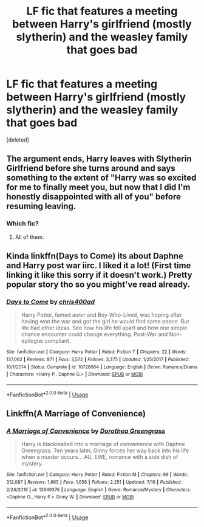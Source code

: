 #+TITLE: LF fic that features a meeting between Harry's girlfriend (mostly slytherin) and the weasley family that goes bad

* LF fic that features a meeting between Harry's girlfriend (mostly slytherin) and the weasley family that goes bad
:PROPERTIES:
:Score: 63
:DateUnix: 1564877419.0
:DateShort: 2019-Aug-04
:FlairText: Request
:END:
[deleted]


** The argument ends, Harry leaves with Slytherin Girlfriend before she turns around and says something to the extent of "Harry was so excited for me to finally meet you, but now that I did I'm honestly disappointed with all of you" before resuming leaving.
:PROPERTIES:
:Author: TheHellblazer
:Score: 17
:DateUnix: 1564911536.0
:DateShort: 2019-Aug-04
:END:

*** Which fic?
:PROPERTIES:
:Author: absolute_xero1
:Score: -3
:DateUnix: 1564914868.0
:DateShort: 2019-Aug-04
:END:

**** All of them.
:PROPERTIES:
:Author: Ironworkshop
:Score: 10
:DateUnix: 1564918389.0
:DateShort: 2019-Aug-04
:END:


** Kinda linkffn(Days to Come) its about Daphne and Harry post war iirc. I liked it a lot! (First time linking it like this sorry if it doesn't work.) Pretty popular story tho so you might've read already.
:PROPERTIES:
:Author: Caitfitz100
:Score: 6
:DateUnix: 1564895662.0
:DateShort: 2019-Aug-04
:END:

*** [[https://www.fanfiction.net/s/10728064/1/][*/Days to Come/*]] by [[https://www.fanfiction.net/u/2530889/chris400ad][/chris400ad/]]

#+begin_quote
  Harry Potter, famed auror and Boy-Who-Lived, was hoping after having won the war and got the girl he would find some peace. But life had other ideas. See how his life fell apart and how one simple chance encounter could change everything. Post-War and Non-epilogue compliant.
#+end_quote

^{/Site/:} ^{fanfiction.net} ^{*|*} ^{/Category/:} ^{Harry} ^{Potter} ^{*|*} ^{/Rated/:} ^{Fiction} ^{T} ^{*|*} ^{/Chapters/:} ^{22} ^{*|*} ^{/Words/:} ^{137,062} ^{*|*} ^{/Reviews/:} ^{871} ^{*|*} ^{/Favs/:} ^{3,572} ^{*|*} ^{/Follows/:} ^{3,375} ^{*|*} ^{/Updated/:} ^{1/25/2017} ^{*|*} ^{/Published/:} ^{10/1/2014} ^{*|*} ^{/Status/:} ^{Complete} ^{*|*} ^{/id/:} ^{10728064} ^{*|*} ^{/Language/:} ^{English} ^{*|*} ^{/Genre/:} ^{Romance/Drama} ^{*|*} ^{/Characters/:} ^{<Harry} ^{P.,} ^{Daphne} ^{G.>} ^{*|*} ^{/Download/:} ^{[[http://www.ff2ebook.com/old/ffn-bot/index.php?id=10728064&source=ff&filetype=epub][EPUB]]} ^{or} ^{[[http://www.ff2ebook.com/old/ffn-bot/index.php?id=10728064&source=ff&filetype=mobi][MOBI]]}

--------------

*FanfictionBot*^{2.0.0-beta} | [[https://github.com/tusing/reddit-ffn-bot/wiki/Usage][Usage]]
:PROPERTIES:
:Author: FanfictionBot
:Score: 2
:DateUnix: 1564895679.0
:DateShort: 2019-Aug-04
:END:


** Linkffn(A Marriage of Convenience)
:PROPERTIES:
:Author: Arch0wnz
:Score: 1
:DateUnix: 1564895868.0
:DateShort: 2019-Aug-04
:END:

*** [[https://www.fanfiction.net/s/12849376/1/][*/A Marriage of Convenience/*]] by [[https://www.fanfiction.net/u/8431550/Dorothea-Greengrass][/Dorothea Greengrass/]]

#+begin_quote
  Harry is blackmailed into a marriage of convenience with Daphne Greengrass. Ten years later, Ginny forces her way back into his life when a murder occurs... AU, EWE, romance with a side dish of mystery.
#+end_quote

^{/Site/:} ^{fanfiction.net} ^{*|*} ^{/Category/:} ^{Harry} ^{Potter} ^{*|*} ^{/Rated/:} ^{Fiction} ^{M} ^{*|*} ^{/Chapters/:} ^{99} ^{*|*} ^{/Words/:} ^{312,087} ^{*|*} ^{/Reviews/:} ^{1,965} ^{*|*} ^{/Favs/:} ^{1,656} ^{*|*} ^{/Follows/:} ^{2,251} ^{*|*} ^{/Updated/:} ^{7/16} ^{*|*} ^{/Published/:} ^{2/24/2018} ^{*|*} ^{/id/:} ^{12849376} ^{*|*} ^{/Language/:} ^{English} ^{*|*} ^{/Genre/:} ^{Romance/Mystery} ^{*|*} ^{/Characters/:} ^{<Daphne} ^{G.,} ^{Harry} ^{P.>} ^{Ginny} ^{W.} ^{*|*} ^{/Download/:} ^{[[http://www.ff2ebook.com/old/ffn-bot/index.php?id=12849376&source=ff&filetype=epub][EPUB]]} ^{or} ^{[[http://www.ff2ebook.com/old/ffn-bot/index.php?id=12849376&source=ff&filetype=mobi][MOBI]]}

--------------

*FanfictionBot*^{2.0.0-beta} | [[https://github.com/tusing/reddit-ffn-bot/wiki/Usage][Usage]]
:PROPERTIES:
:Author: FanfictionBot
:Score: 3
:DateUnix: 1564895893.0
:DateShort: 2019-Aug-04
:END:
